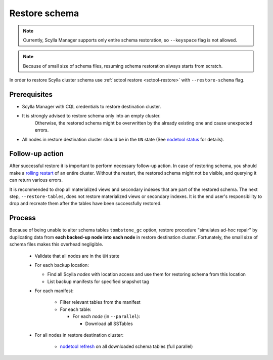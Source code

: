 ==============
Restore schema
==============

.. note:: Currently, Scylla Manager supports only entire schema restoration, so ``--keyspace`` flag is not allowed.

.. note:: Because of small size of schema files, resuming schema restoration always starts from scratch.

In order to restore Scylla cluster schema use :ref:`sctool restore <sctool-restore>` with ``--restore-schema`` flag.

Prerequisites
=============

* Scylla Manager with CQL credentials to restore destination cluster.

* It is strongly advised to restore schema only into an empty cluster.
   Otherwise, the restored schema might be overwritten by the already existing one and cause unexpected errors.

* All nodes in restore destination cluster should be in the ``UN`` state (See `nodetool status <https://docs.scylladb.com/stable/operating-scylla/nodetool-commands/status.html>`_ for details).

Follow-up action
================

After successful restore it is important to perform necessary follow-up action. In case of restoring schema,
you should make a `rolling restart <https://docs.scylladb.com/stable/operating-scylla/procedures/config-change/rolling-restart.html>`_ of an entire cluster.
Without the restart, the restored schema might not be visible, and querying it can return various errors.

It is recommended to drop all materialized views and secondary indexes that are part of the restored schema.
The next step, ``--restore-tables``, does not restore materialized views or secondary indexes.
It is the end user's responsibility to drop and recreate them after the tables have been successfully restored.

Process
=======

Because of being unable to alter schema tables ``tombstone_gc`` option, restore procedure "simulates ad-hoc repair"
by duplicating data from **each backed-up node into each node** in restore destination cluster.
Fortunately, the small size of schema files makes this overhead negligible.

    * Validate that all nodes are in the ``UN`` state
    * For each backup location:

      * Find all Scylla *nodes* with location access and use them for restoring schema from this location
      * List backup manifests for specified snapshot tag
    * For each manifest:

        * Filter relevant tables from the manifest
        * For each table:

          * For each *node* (in ``--parallel``):

            * Download all SSTables
    * For all nodes in restore destination cluster:

        * `nodetool refresh <https://docs.scylladb.com/stable/operating-scylla/nodetool-commands/refresh.html#nodetool-refresh>`_ on all downloaded schema tables (full parallel)